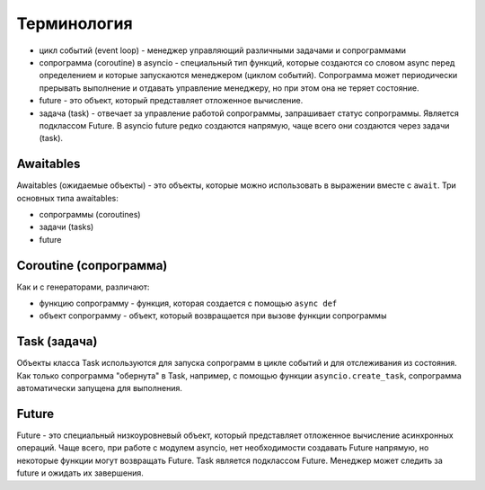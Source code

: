 Терминология
------------

* цикл событий (event loop) - менеджер управляющий различными задачами и сопрограммами
* сопрограмма (coroutine) в asyncio - специальный тип функций, которые создаются
  со словом async перед определением и которые запускаются
  менеджером (циклом событий). Сопрограмма может периодически прерывать выполнение
  и отдавать управление менеджеру, но при этом она не теряет состояние.
* future - это объект, который представляет отложенное вычисление.
* задача (task) - отвечает за управление работой сопрограммы, запрашивает статус
  сопрограммы. Является подклассом Future. В asyncio future редко создаются напрямую,
  чаще всего они создаются через задачи (task).


Awaitables
~~~~~~~~~~

Awaitables (ожидаемые объекты) - это объекты, которые можно использовать в выражении 
вместе с ``await``. Три основных типа awaitables:

* сопрограммы (coroutines)
* задачи (tasks)
* future


Coroutine (сопрограмма)
~~~~~~~~~~~~~~~~~~~~~~~

Как и с генераторами, различают:

* функцию сопрограмму - функция, которая создается с помощью ``async def``
* объект сопрограмму - объект, который возвращается при вызове функции сопрограммы

Task (задача)
~~~~~~~~~~~~~

Объекты класса Task используются для запуска сопрограмм в цикле событий и для отслеживания
из состояния. Как только сопрограмма "обернута" в Task, например, с помощью функции
``asyncio.create_task``, сопрограмма автоматически запущена для выполнения.


Future
~~~~~~

Future - это специальный низкоуровневый объект, который представляет отложенное 
вычисление асинхронных операций. Чаще всего, при работе с модулем asyncio, нет 
необходимости создавать Future напрямую, но некоторые функции могут возвращать Future.
Task является подклассом Future.
Менеджер может следить за future и ожидать их завершения.
